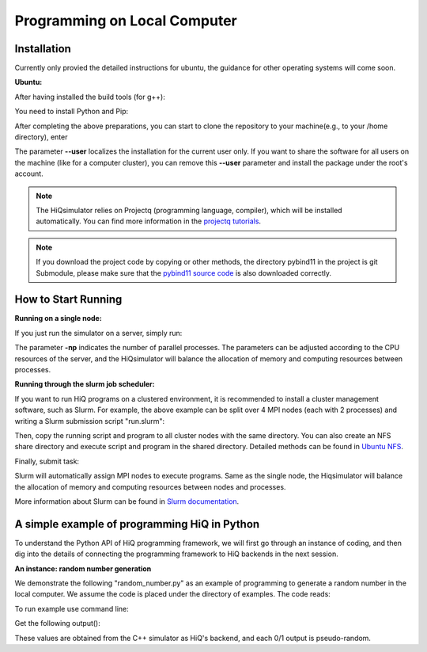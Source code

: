 Programming on Local Computer
=============================


Installation
---------------

Currently only provied the detailed instructions for ubuntu, the guidance for other operating systems will come soon.

**Ubuntu:**

After having installed the build tools (for g++):

.. code-block:: bash
   :linenos:

    sudo apt-get install build-essential cmake
    sudo apt-get install openmpi-bin openmpi-doc libopenmpi-dev
    sudo apt-get install libboost-all-dev
    sudo apt-get install libgoogle-glog-dev

You need to install Python and Pip:

.. code-block:: bash
   :linenos:

    sudo apt-get install python3 python3-pip python3-tk


After completing the above preparations, you can start to clone the repository to your machine(e.g., to your /home directory), enter

.. code-block:: bash
   :linenos:

    git clone --recursive https://github.com/Huawei-HiQ/HiQsimulator.git
    cd HiQsimulator
    python3 -m pip install --user .

The parameter **--user** localizes the installation for the current user only.
If you want to share the software for all users on the machine (like for a computer cluster),
you can remove this **--user** parameter and install the package under the root's account. 


.. note::
    The HiQsimulator relies on Projectq (programming language, compiler), which will be installed automatically.
    You can find more information in the `projectq tutorials <https://projectq.readthedocs.io/en/latest/index.html>`__.

.. note::
    If you download the project code by copying or other methods,
    the directory pybind11 in the project is git Submodule, please make sure that the
    `pybind11 source code <https://github.com/pybind/pybind11>`__ is also downloaded correctly.

How to Start Running
---------------------

**Running on a single node:**

If you just run the simulator on a server, simply run:

.. code-block:: bash
   :linenos:

   mpirun -np 2 python3 ./examples/teleport_mpi.py

The parameter **-np** indicates the number of parallel processes.
The parameters can be adjusted according to the CPU resources of the server,
and the HiQsimulator will balance the allocation of memory and computing resources between processes.


**Running through the slurm job scheduler:**

If you want to run HiQ programs on a clustered environment,
it is recommended to install a cluster management software, such as Slurm.
For example, the above example can be split over 4 MPI nodes (each with 2 processes) and writing a Slurm submission script "run.slurm":

.. code-block:: bash
   :linenos:

    #!/usr/bin/env bash
    #SBATCH -N 4                                     # 4 nodes are requested
    #SBATCH -t 00:03:00                              # Walltime, 3 minutes
    #SBATCH -n 8                                     # 8 processes are requested
    #SBATCH --ntasks-per-socket=1                    # 1 process per allocated socket
    #SBATCH --hint=compute_bound                     # Use all cores in each socket, one thread per core
    #SBATCH --exclusive                              # node should not be shared with other jobs

    mpirun  python3 ./examples/teleport_mpi.py       # Execute program

Then, copy the running script and program to all cluster nodes with the same directory.
You can also create an NFS share directory and execute script and program in the shared directory.
Detailed methods can be found in `Ubuntu NFS <https://help.ubuntu.com/lts/serverguide/network-file-system.html.en>`__.

Finally, submit task:

.. code-block:: bash
   :linenos:

    sbatch  run.slurm

Slurm will automatically assign MPI nodes to execute programs.
Same as the single node, the Hiqsimulator will balance the allocation of memory and computing resources between nodes and processes.

More information about Slurm can be found in `Slurm documentation <https://slurm.schedmd.com/documentation.html>`__.


A simple example of programming HiQ in Python
---------------------------------------------

To understand the Python API of HiQ programming framework, we will first
go through an instance of coding, and then dig into the details of
connecting the programming framework to HiQ backends in the next
session.

**An instance: random number generation**

We demonstrate the following "random_number.py" as an example of programming
to generate a random number in the local computer. We assume the code
is placed under the directory of examples. The code reads:

.. code-block:: python
   :linenos:

    from projectq.ops import H, Measure
    from hiq.projectq.backends import SimulatorMPI
    from hiq.projectq.cengines import GreedyScheduler, HiQMainEngine

    from mpi4py import MPI

    # Create main engine to compile the code to machine instructions(required)
    eng = HiQMainEngine(SimulatorMPI(gate_fusion=True, num_local_qubits=20))

    # Use the method provided by the main engine to create a qubit
    q1 = eng.allocate_qubit()

    # Apply the Hadamard gate to the qubit so that it generates a superposition of 0 and 1 states
    H | q1

    # Measure the qubit with a basis spanned by {|0>, |1>}
    Measure | q1

    # Call the main engine to execute
    eng.flush()

    # Obtain the output. Note that the result is still stored in the qubit object yet clashed into a classical bit
    print("Measured: {}".format(int(q1)))

To run example use command line:

.. code-block:: bash
   :linenos:

   mpirun -np 2 python3 random_number.py


Get the following output():

.. code-block:: bash
   :linenos:

    Measured: 0
    Measured: 0

These values are obtained from the C++ simulator as HiQ's backend, and
each 0/1 output is pseudo-random.
